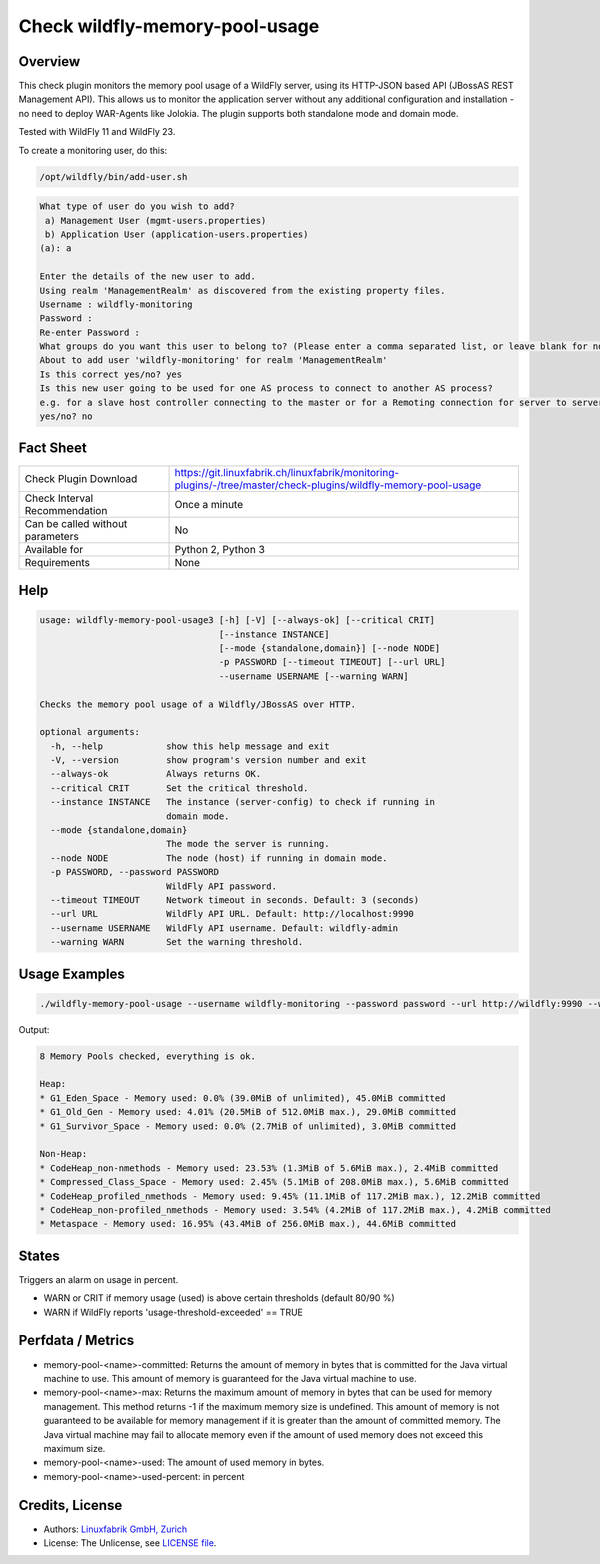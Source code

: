 Check wildfly-memory-pool-usage
===============================

Overview
--------

This check plugin monitors the memory pool usage of a WildFly server, using its HTTP-JSON based API (JBossAS REST Management API). This allows us to monitor the application server without any additional configuration and installation - no need to deploy WAR-Agents like Jolokia. The plugin supports both standalone mode and domain mode.

Tested with WildFly 11 and WildFly 23.

To create a monitoring user, do this:

.. code-block:: bash

    /opt/wildfly/bin/add-user.sh 

.. code-block:: text

    What type of user do you wish to add? 
     a) Management User (mgmt-users.properties) 
     b) Application User (application-users.properties)
    (a): a

    Enter the details of the new user to add.
    Using realm 'ManagementRealm' as discovered from the existing property files.
    Username : wildfly-monitoring
    Password : 
    Re-enter Password : 
    What groups do you want this user to belong to? (Please enter a comma separated list, or leave blank for none)[  ]: 
    About to add user 'wildfly-monitoring' for realm 'ManagementRealm'
    Is this correct yes/no? yes
    Is this new user going to be used for one AS process to connect to another AS process? 
    e.g. for a slave host controller connecting to the master or for a Remoting connection for server to server Jakarta Enterprise Beans calls.
    yes/no? no


Fact Sheet
----------

.. csv-table::
    :widths: 30, 70
    
    "Check Plugin Download",                "https://git.linuxfabrik.ch/linuxfabrik/monitoring-plugins/-/tree/master/check-plugins/wildfly-memory-pool-usage"
    "Check Interval Recommendation",        "Once a minute"
    "Can be called without parameters",     "No"
    "Available for",                        "Python 2, Python 3"
    "Requirements",                         "None"


Help
----

.. code-block:: text

    usage: wildfly-memory-pool-usage3 [-h] [-V] [--always-ok] [--critical CRIT]
                                      [--instance INSTANCE]
                                      [--mode {standalone,domain}] [--node NODE]
                                      -p PASSWORD [--timeout TIMEOUT] [--url URL]
                                      --username USERNAME [--warning WARN]

    Checks the memory pool usage of a Wildfly/JBossAS over HTTP.

    optional arguments:
      -h, --help            show this help message and exit
      -V, --version         show program's version number and exit
      --always-ok           Always returns OK.
      --critical CRIT       Set the critical threshold.
      --instance INSTANCE   The instance (server-config) to check if running in
                            domain mode.
      --mode {standalone,domain}
                            The mode the server is running.
      --node NODE           The node (host) if running in domain mode.
      -p PASSWORD, --password PASSWORD
                            WildFly API password.
      --timeout TIMEOUT     Network timeout in seconds. Default: 3 (seconds)
      --url URL             WildFly API URL. Default: http://localhost:9990
      --username USERNAME   WildFly API username. Default: wildfly-admin
      --warning WARN        Set the warning threshold.


Usage Examples
--------------

.. code-block:: bash

    ./wildfly-memory-pool-usage --username wildfly-monitoring --password password --url http://wildfly:9990 --warning 80 --critical 90

Output:

.. code-block:: text

    8 Memory Pools checked, everything is ok.

    Heap:
    * G1_Eden_Space - Memory used: 0.0% (39.0MiB of unlimited), 45.0MiB committed
    * G1_Old_Gen - Memory used: 4.01% (20.5MiB of 512.0MiB max.), 29.0MiB committed
    * G1_Survivor_Space - Memory used: 0.0% (2.7MiB of unlimited), 3.0MiB committed

    Non-Heap:
    * CodeHeap_non-nmethods - Memory used: 23.53% (1.3MiB of 5.6MiB max.), 2.4MiB committed
    * Compressed_Class_Space - Memory used: 2.45% (5.1MiB of 208.0MiB max.), 5.6MiB committed
    * CodeHeap_profiled_nmethods - Memory used: 9.45% (11.1MiB of 117.2MiB max.), 12.2MiB committed
    * CodeHeap_non-profiled_nmethods - Memory used: 3.54% (4.2MiB of 117.2MiB max.), 4.2MiB committed
    * Metaspace - Memory used: 16.95% (43.4MiB of 256.0MiB max.), 44.6MiB committed


States
------

Triggers an alarm on usage in percent.

* WARN or CRIT if memory usage (used) is above certain thresholds (default 80/90 %)
* WARN if WildFly reports 'usage-threshold-exceeded' == TRUE


Perfdata / Metrics
------------------

* memory-pool-<name>-committed: Returns the amount of memory in bytes that is committed for the Java virtual machine to use. This amount of memory is guaranteed for the Java virtual machine to use.
* memory-pool-<name>-max: Returns the maximum amount of memory in bytes that can be used for memory management. This method returns -1 if the maximum memory size is undefined. This amount of memory is not guaranteed to be available for memory management if it is greater than the amount of committed memory. The Java virtual machine may fail to allocate memory even if the amount of used memory does not exceed this maximum size.
* memory-pool-<name>-used: The amount of used memory in bytes.
* memory-pool-<name>-used-percent: in percent


Credits, License
----------------

* Authors: `Linuxfabrik GmbH, Zurich <https://www.linuxfabrik.ch>`_
* License: The Unlicense, see `LICENSE file <https://git.linuxfabrik.ch/linuxfabrik/monitoring-plugins/-/blob/master/LICENSE>`_.
